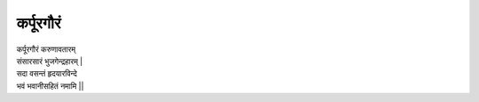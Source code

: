 कर्पूरगौरं
------------

| कर्पूरगौरं करुणावतारम्
| संसारसारं भुजगेन्द्रहारम् |
| सदा वसन्तं हृदयारविन्दे
| भवं भवानीसहितं नमामि ||
